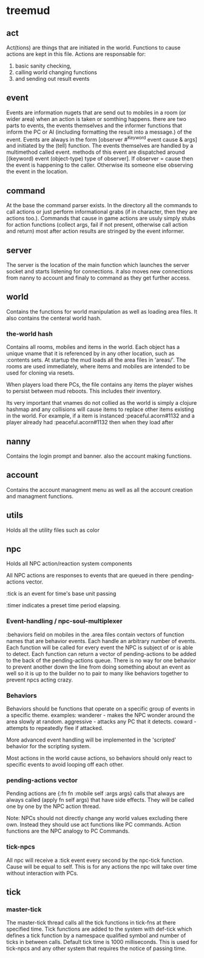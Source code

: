 * treemud
** act
   Act(tions) are things that are initiated in the world. Functions to
   cause actions are kept in this file.
   Actions are responsable for:
   1. basic sanity checking,
   2. calling world changing functions
   3. and sending out result events
** event
   Events are information nugets that are send out to mobiles in a
   room (or wider area) when an action is taken or somthing happens.
   there are two parts to events, the events themselves and the
   informer functions that inform the PC or AI (including formatting
   the result into a message.) of the event.
   Events are always in the form [observer #^Keyword event cause &
   args] and initiated by the (tell) function.
   The events themselves are handled by a multimethod called event.
   methods of this event are dispatched around [(keyword) event
   (object-type) type of observer].  If observer = cause then the
   event is happening to the caller. Otherwise its someone else
   observing the event in the location.
   
** command
   At the base the command parser exists. In the directory all the
   commands to call actions or just perform informational grabs
   (if in character, then they are actions too.). Commands that cause
   in game actions are usuly simply stubs for action functions
   (collect args, fail if not present, otherwise call action and
   return) most after action results are stringed by the event informer.
** server
   The server is the location of the main function which launches the
   server socket and starts listening for connections. it also moves
   new connections from nanny to account and finaly to command as they
   get further access.
** world
   Contains the functions for world manipulation as well as loading
   area files. It also contains the centeral world hash.
   
*** *the-world* hash
    Contains all rooms, mobiles and items in the world.
    Each object has a unique vname that it is referenced by in any
    other location, such as :contents sets.
    At startup the mud loads all the area files in 'areas/'.
    The rooms are used immediately, where items and mobiles are
    intended to be used for cloning via resets. 
    
    When players load there PCs, the file contains any items the
    player wishes to persist between mud reboots. This includes their
    inventory. 
    
    Its very important that vnames do not collied as the world is
    simply a clojure hashmap and any collisions will cause items to
    replace other items existing in the world. 
    For example, if a item is instanced :peaceful.acorn#1132 and a
    player already had :peaceful.acorn#1132 then when they load after 
    
** nanny
   Contains the login prompt and banner. also the account making functions.
** account
   Contains the account managment menu as well as all the account
   creation and managment functions.
   
** utils
   Holds all the utility files such as color

** npc
   Holds all NPC action/reaction system components
   
   All NPC actions are responses to events that are queued in
   there :pending-actions vector.
   
   :tick is an event for time's base unit passing
   
   :timer indicates a preset time period elapsing.
   
*** Event-handling / npc-soul-multiplexer
    :behaviors field on mobiles in the .area files contain vectors of 
    function names that are behavior events. Each handle an arbitrary
    number of events.
    Each function will be called for every event the NPC is subject of
    or is able to detect.
    Each function can return a vector of pending-actions to be added
    to the back of the pending-actions queue.
    There is no way for one behavior to prevent another down the line
    from doing something about an event as well so it is up to the
    builder no to pair to many like behaviors together to prevent npcs
    acting crazy. 
    
*** Behaviors
    Behaviors should be functions that operate on a specific group of
    events in a specific theme. 
    examples:
    wanderer - makes the NPC wonder around the area slowly at random.
    aggressive - attacks any PC that it detects.
    coward - attempts to repeatedly flee if attacked.
    
    More advanced event handling will be implemented in the 'scripted'
    behavior for the scripting system.
    
    Most actions in the world cause actions, so behaviors should only
    react to specific events to avoid looping off each other.

*** pending-actions vector
    Pending actions are {:fn fn :mobile self :args args} calls that
    always are always called (apply fn self args) that have side effects. They
    will be called one by one by the NPC action thread.  

    Note: NPCs should not directly change any world values excluding
    there own. Instead they should use act functions like PC commands.
    Action functions are the NPC analogy to PC Commands.

*** tick-npcs
    All npc will receive a :tick event every second by the npc-tick
    function. 
    Cause will be equal to self.
    This is for any actions the npc will take over time without
    interaction with PCs.
    
** tick
   
*** master-tick
    The master-tick thread calls all the tick functions in  tick-fns
    at there specified time. Tick functions are added to the system
    with def-tick which defines a tick function by a namespace
    qualified symbol and number of ticks in between calls. Default
    tick time is 1000 milliseconds.
    This is used for tick-npcs and any other system that requires the
    notice of passing time.

